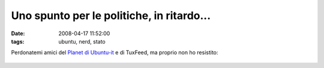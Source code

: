 Uno spunto per le politiche, in ritardo...
==========================================

:date: 2008-04-17 11:52:00
:tags: ubuntu, nerd, stato

Perdonatemi amici del `Planet di Ubuntu-it <http://planet.ubuntu-it.org/>`__ 
e di TuxFeed, ma proprio non ho resistito:


.. figure:: {filename}/images/yoig86tk054uatezxehif5hfh9.jpg
